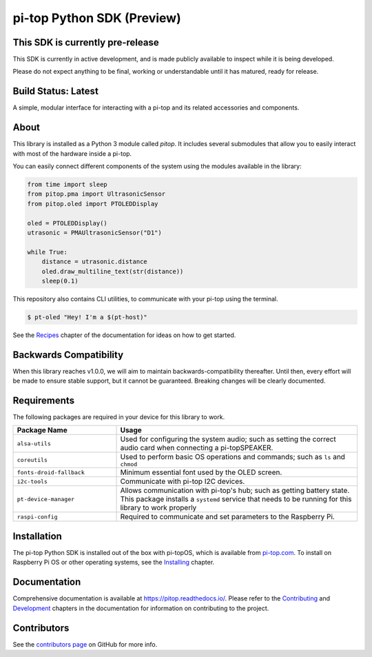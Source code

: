 ===========================
pi-top Python SDK (Preview)
===========================

---------------------------------
This SDK is currently pre-release
---------------------------------

This SDK is currently in active development, and is made publicly available to inspect while it is being developed.

Please do not expect anything to be final, working or understandable until it has matured, ready for release.

--------------------
Build Status: Latest
--------------------

.. image:: https://img.shields.io/github/workflow/status/pi-top/pi-top-Python-SDK/Build,%20Test%20and%20Publish
   :alt: GitHub Workflow Status

.. image:: https://img.shields.io/github/v/release/pi-top/pi-top-Python-SDK
    :alt: GitHub release (latest by date)

.. image:: https://img.shields.io/pypi/v/pitop
   :alt: PyPI release

.. image:: https://readthedocs.com/projects/pi-top-pi-top-python-sdk/badge/?version=latest&token=13589f150cf192dcfc6ebfd53aae33164450aafd181c5e49018a21fd93149127
    :target: https://docs.pi-top.com/python-sdk/latest/?badge=latest
    :alt: Documentation Status

.. # TODO - add coverage report
.. image: https://codecov.io/gh/pi-top/pi-top-Python-SDK/branch/master/graph/badge.svg?token=hfbgB9Got4
..     :target: https://codecov.io/gh/pi-top/pi-top-Python-SDK
..     :alt: Coverage

A simple, modular interface for interacting with a pi-top and its related accessories and components.

.. image:: docs/_static/pi_top_4.png

-----
About
-----

This library is installed as a Python 3 module called `pitop`. It includes several
submodules that allow you to easily interact with most of the hardware inside a pi-top.

You can easily connect different components of the system using the
modules available in the library:


.. code-block:: python

    from time import sleep
    from pitop.pma import UltrasonicSensor
    from pitop.oled import PTOLEDDisplay

    oled = PTOLEDDisplay()
    utrasonic = PMAUltrasonicSensor("D1")

    while True:
        distance = utrasonic.distance
        oled.draw_multiline_text(str(distance))
        sleep(0.1)


This repository also contains CLI utilities, to communicate with your pi-top using the terminal.

.. code-block:: bash

    $ pt-oled "Hey! I'm a $(pt-host)"


See the `Recipes`_ chapter of the documentation for ideas on how to get started.

.. _Recipes: https://pitop.readthedocs.io/en/stable/recipes.html

-----------------------
Backwards Compatibility
-----------------------

When this library reaches v1.0.0, we will aim to maintain backwards-compatibility thereafter. Until then, every effort will be made to ensure stable support, but it cannot be guaranteed. Breaking changes will be clearly documented.

------------
Requirements
------------

The following packages are required in your device for this library to work.

.. table::
    :widths: 30 70

    +---------------------------+-----------------------------------------------------------------------------------------------------------------------+
    | Package Name              | Usage                                                                                                                 |
    +===========================+=======================================================================================================================+
    | ``alsa-utils``            | Used for configuring the system audio; such as setting the correct audio card when connecting a pi-topSPEAKER.        |
    +---------------------------+-----------------------------------------------------------------------------------------------------------------------+
    | ``coreutils``             | Used to perform basic OS operations and commands; such as ``ls`` and ``chmod``                                        |
    +---------------------------+-----------------------------------------------------------------------------------------------------------------------+
    | ``fonts-droid-fallback``  | Minimum essential font used by the OLED screen.                                                                       |
    +---------------------------+-----------------------------------------------------------------------------------------------------------------------+
    | ``i2c-tools``             | Communicate with pi-top I2C devices.                                                                                  |
    +---------------------------+-----------------------------------------------------------------------------------------------------------------------+
    | ``pt-device-manager``     | Allows communication with pi-top's hub; such as getting battery state.                                                |
    |                           | This package installs a ``systemd`` service that needs to be running for this library to work properly                |
    +---------------------------+-----------------------------------------------------------------------------------------------------------------------+
    | ``raspi-config``          | Required to communicate and set parameters to the Raspberry Pi.                                                       |
    +---------------------------+-----------------------------------------------------------------------------------------------------------------------+

------------
Installation
------------

The pi-top Python SDK is installed out of the box with pi-topOS, which is available from
pi-top.com_. To install on Raspberry Pi OS or other operating systems, see the `Installing`_ chapter.

.. _pi-top.com: https://www.pi-top.com/products/os/
.. _Installing: https://pitop.readthedocs.io/en/stable/installing.html

-------------
Documentation
-------------

Comprehensive documentation is available at https://pitop.readthedocs.io/.
Please refer to the `Contributing`_ and `Development`_ chapters in the
documentation for information on contributing to the project.

.. _Contributing: https://pitop.readthedocs.io/en/stable/contributing.html
.. _Development: https://pitop.readthedocs.io/en/stable/development.html

------------
Contributors
------------

See the `contributors page`_ on GitHub for more info.

.. _contributors page: https://github.com/pi-top/pitop/graphs/contributors
